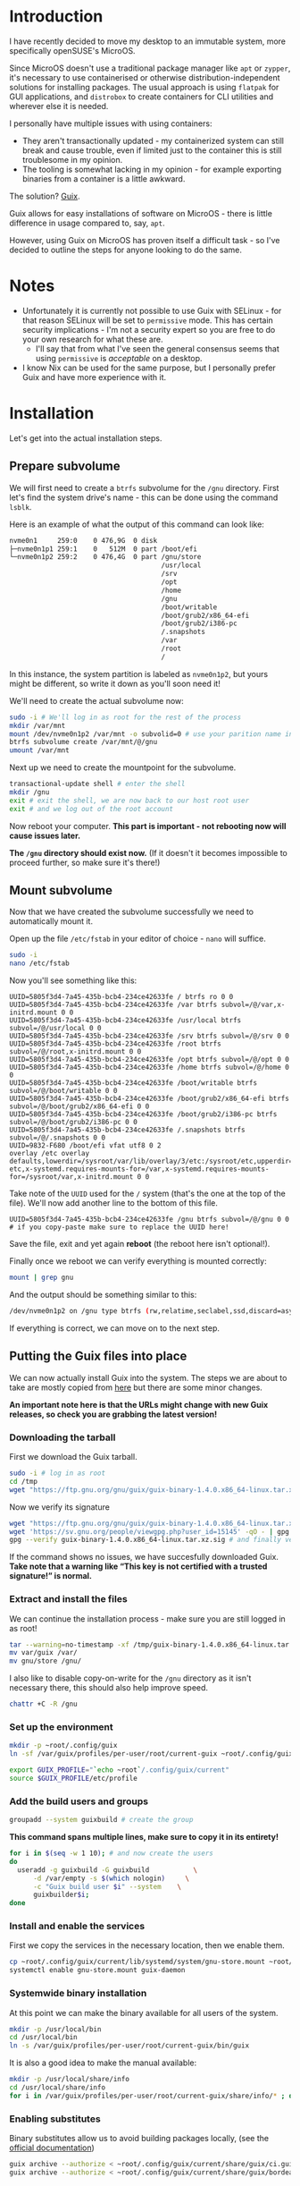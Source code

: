 * Introduction
I have recently decided to move my desktop to an immutable system, more specifically openSUSE's MicroOS.

Since MicroOS doesn't use a traditional package manager like ~apt~ or ~zypper~, it's necessary to use containerised or otherwise distribution-independent solutions for installing packages.
The usual approach is using ~flatpak~ for GUI applications, and ~distrobox~ to create containers for CLI utilities and wherever else it is needed.

I personally have multiple issues with using containers:
- They aren't transactionally updated - my containerized system can still break and cause trouble, even if limited just to the container this is still troublesome in my opinion.
- The tooling is somewhat lacking in my opinion - for example exporting binaries from a container is a little awkward.

The solution? [[https://guix.gnu.org/][Guix]].

Guix allows for easy installations of software on MicroOS - there is little difference in usage compared to, say, ~apt~.

However, using Guix on MicroOS has proven itself a difficult task - so I've decided to outline the steps for anyone looking to do the same.

* Notes
- Unfortunately it is currently not possible to use Guix with SELinux - for that reason SELinux will be set to ~permissive~ mode. This has certain security implications - I'm not a security expert so you are free to do your own research for what these are.
  - I'll say that from what I've seen the general consensus seems that using ~permissive~ is /acceptable/ on a desktop.
- I know Nix can be used for the same purpose, but I personally prefer Guix and have more experience with it.

* Installation
Let's get into the actual installation steps.

** Prepare subvolume
We will first need to create a ~btrfs~ subvolume for the ~/gnu~ directory. First let's find the system drive's name - this can be done using the command ~lsblk~.

Here is an example of what the output of this command can look like:
#+BEGIN_SRC sh
nvme0n1     259:0    0 476,9G  0 disk 
├─nvme0n1p1 259:1    0   512M  0 part /boot/efi
└─nvme0n1p2 259:2    0 476,4G  0 part /gnu/store
                                      /usr/local
                                      /srv
                                      /opt
                                      /home
                                      /gnu
                                      /boot/writable
                                      /boot/grub2/x86_64-efi
                                      /boot/grub2/i386-pc
                                      /.snapshots
                                      /var
                                      /root
                                      /

#+END_SRC
In this instance, the system partition is labeled as ~nvme0n1p2~, but yours might be different, so write it down as you'll soon need it!

We'll need to create the actual subvolume now:
#+BEGIN_SRC sh
  sudo -i # We'll log in as root for the rest of the process
  mkdir /var/mnt
  mount /dev/nvme0n1p2 /var/mnt -o subvolid=0 # use your parition name instead
  btrfs subvolume create /var/mnt/@/gnu
  umount /var/mnt
#+END_SRC

Next up we need to create the mountpoint for the subvolume.
#+BEGIN_SRC sh
  transactional-update shell # enter the shell
  mkdir /gnu 
  exit # exit the shell, we are now back to our host root user
  exit # and we log out of the root account
#+END_SRC

Now reboot your computer. *This part is important - not rebooting now will cause issues later.*

*The ~/gnu~ directory should exist now.* (If it doesn't it becomes impossible to proceed further, so make sure it's there!)

** Mount subvolume
Now that we have created the subvolume successfully we need to automatically mount it.

Open up the file ~/etc/fstab~ in your editor of choice - ~nano~ will suffice.

#+BEGIN_SRC sh
  sudo -i
  nano /etc/fstab
#+END_SRC

Now you'll see something like this:

#+BEGIN_SRC conf-space
  UUID=5805f3d4-7a45-435b-bcb4-234ce42633fe / btrfs ro 0 0
  UUID=5805f3d4-7a45-435b-bcb4-234ce42633fe /var btrfs subvol=/@/var,x-initrd.mount 0 0
  UUID=5805f3d4-7a45-435b-bcb4-234ce42633fe /usr/local btrfs subvol=/@/usr/local 0 0
  UUID=5805f3d4-7a45-435b-bcb4-234ce42633fe /srv btrfs subvol=/@/srv 0 0
  UUID=5805f3d4-7a45-435b-bcb4-234ce42633fe /root btrfs subvol=/@/root,x-initrd.mount 0 0
  UUID=5805f3d4-7a45-435b-bcb4-234ce42633fe /opt btrfs subvol=/@/opt 0 0
  UUID=5805f3d4-7a45-435b-bcb4-234ce42633fe /home btrfs subvol=/@/home 0 0
  UUID=5805f3d4-7a45-435b-bcb4-234ce42633fe /boot/writable btrfs subvol=/@/boot/writable 0 0
  UUID=5805f3d4-7a45-435b-bcb4-234ce42633fe /boot/grub2/x86_64-efi btrfs subvol=/@/boot/grub2/x86_64-efi 0 0
  UUID=5805f3d4-7a45-435b-bcb4-234ce42633fe /boot/grub2/i386-pc btrfs subvol=/@/boot/grub2/i386-pc 0 0
  UUID=5805f3d4-7a45-435b-bcb4-234ce42633fe /.snapshots btrfs subvol=/@/.snapshots 0 0
  UUID=9832-F680 /boot/efi vfat utf8 0 2
  overlay /etc overlay defaults,lowerdir=/sysroot/var/lib/overlay/3/etc:/sysroot/etc,upperdir=/sysroot/var/lib/overlay/4/etc,workdir=/sysroot/var/lib/overlay/4/work-etc,x-systemd.requires-mounts-for=/var,x-systemd.requires-mounts-for=/sysroot/var,x-initrd.mount 0 0
#+END_SRC

Take note of the ~UUID~ used for the ~/~ system (that's the one at the top of the file). We'll now add another line to the bottom of this file.

#+BEGIN_SRC conf-space
  UUID=5805f3d4-7a45-435b-bcb4-234ce42633fe /gnu btrfs subvol=/@/gnu 0 0 # if you copy-paste make sure to replace the UUID here!
#+END_SRC

Save the file, exit and yet again *reboot* (the reboot here isn't optional!).

Finally once we reboot we can verify everything is mounted correctly:
#+BEGIN_SRC sh
  mount | grep gnu
#+END_SRC

And the output should be something similar to this:

#+BEGIN_SRC sh
  /dev/nvme0n1p2 on /gnu type btrfs (rw,relatime,seclabel,ssd,discard=async,space_cache=v2,subvolid=269,subvol=/@/gnu)
#+END_SRC

If everything is correct, we can move on to the next step.

** Putting the Guix files into place
We can now actually install Guix into the system. The steps we are about to take are mostly copied from [[https://guix.gnu.org/manual/en/html_node/Binary-Installation.html][here]] but there are some minor changes.

*An important note here is that the URLs might change with new Guix releases, so check you are grabbing the latest version!*

*** Downloading the tarball
First we download the Guix tarball. 
#+BEGIN_SRC sh
  sudo -i # log in as root
  cd /tmp
  wget "https://ftp.gnu.org/gnu/guix/guix-binary-1.4.0.x86_64-linux.tar.xz" # download the Guix binary
#+END_SRC

Now we verify its signature
#+BEGIN_SRC sh
  wget "https://ftp.gnu.org/gnu/guix/guix-binary-1.4.0.x86_64-linux.tar.xz.sig" # download the signature
  wget 'https://sv.gnu.org/people/viewgpg.php?user_id=15145' -qO - | gpg --import - # import signature
  gpg --verify guix-binary-1.4.0.x86_64-linux.tar.xz.sig # and finally verify the file
#+END_SRC

If the command shows no issues, we have succesfully downloaded Guix.
*Take note that a warning like “This key is not certified with a trusted signature!” is normal.*

*** Extract and install the files
We can continue the installation process - make sure you are still logged in as root!
#+BEGIN_SRC sh
  tar --warning=no-timestamp -xf /tmp/guix-binary-1.4.0.x86_64-linux.tar.xz
  mv var/guix /var/
  mv gnu/store /gnu/
#+END_SRC

I also like to disable copy-on-write for the ~/gnu~ directory as it isn't necessary there, this should also help improve speed.
#+BEGIN_SRC sh
  chattr +C -R /gnu
#+END_SRC

*** Set up the environment
#+BEGIN_SRC sh
  mkdir -p ~root/.config/guix
  ln -sf /var/guix/profiles/per-user/root/current-guix ~root/.config/guix/current

  export GUIX_PROFILE="`echo ~root`/.config/guix/current" 
  source $GUIX_PROFILE/etc/profile
#+END_SRC

*** Add the build users and groups
#+BEGIN_SRC sh
  groupadd --system guixbuild # create the group
#+END_SRC

*This command spans multiple lines, make sure to copy it in its entirety!*
#+BEGIN_SRC sh
  for i in $(seq -w 1 10); # and now create the users
  do
    useradd -g guixbuild -G guixbuild           \
	    -d /var/empty -s $(which nologin)     \
	    -c "Guix build user $i" --system    \
	    guixbuilder$i;
  done
#+END_SRC

*** Install and enable the services
First we copy the services in the necessary location, then we enable them.
#+BEGIN_SRC sh
  cp ~root/.config/guix/current/lib/systemd/system/gnu-store.mount ~root/.config/guix/current/lib/systemd/system/guix-daemon.service /etc/systemd/system/
  systemctl enable gnu-store.mount guix-daemon
#+END_SRC

*** Systemwide binary installation
At this point we can make the binary available for all users of the system.
#+BEGIN_SRC sh
  mkdir -p /usr/local/bin
  cd /usr/local/bin
  ln -s /var/guix/profiles/per-user/root/current-guix/bin/guix
#+END_SRC

It is also a good idea to make the manual available:
#+BEGIN_SRC sh
  mkdir -p /usr/local/share/info
  cd /usr/local/share/info
  for i in /var/guix/profiles/per-user/root/current-guix/share/info/* ; do ln -s $i ; done
#+END_SRC

*** Enabling substitutes
Binary substitutes allow us to avoid building packages locally, (see the [[https://guix.gnu.org/manual/en/html_node/Substitutes.html][official documentation]])

#+BEGIN_SRC sh
  guix archive --authorize < ~root/.config/guix/current/share/guix/ci.guix.gnu.org.pub
  guix archive --authorize < ~root/.config/guix/current/share/guix/bordeaux.guix.gnu.org.pub
#+END_SRC

** Setting the SELinux policy
We are almost there, but Guix isn't quite functional yet. To disable SELinux we need to edit a kernel boot parameter.

Open the file ~/etc/default/grub~ with your favorite editor.

#+BEGIN_SRC sh
  sudo nano /etc/default/grub
#+END_SRC

You should be able to find a line that looks like this:
#+BEGIN_SRC conf-space
  GRUB_CMDLINE_LINUX_DEFAULT="splash=silent swapaccount=1 mitigations=auto quiet security=selinux selinux=1 enforcing=1"
#+END_SRC
Here change the ~enforcing~ variable to 0.
#+BEGIN_SRC conf-space
  GRUB_CMDLINE_LINUX_DEFAULT="splash=silent swapaccount=1 mitigations=auto quiet security=selinux selinux=1 enforcing=0"
#+END_SRC
Save the file and exit.

Now we have to regenerate the grub configuration:

#+BEGIN_SRC sh
  sudo transactional-update grub.cfg
#+END_SRC

*Reboot after this step!*

After the reboot verify the status of the Guix daemon.

#+BEGIN_SRC sh
  systemctl status guix-daemon
#+END_SRC

If everything is okay we have successfully set up Guix!

** Network fix
At this point I'll also mention that Guix requires the ~/etc/services~ file, which currently doesn't exist by default on MicroOS.

We can easily fix this:
#+BEGIN_SRC sh
  sudo ln -s /usr/etc/services /etc/services
#+END_SRC

** Finishing touches
Finally we need to configure the Guix application environment.

This is described in the [[https://guix.gnu.org/manual/en/html_node/Application-Setup.html)][Guix documentation]], but here's my quick summary:

First update our local guix profile, run this as your user:
#+BEGIN_SRC sh
  guix pull
#+END_SRC
This might take a little while.

Next open up the ~$HOME/.bash_profile~ file, this time as your regular user. Then fill it in like so:
#+BEGIN_SRC sh
  if [ -f ~/.bashrc ]; then . ~/.bashrc; fi

  if [ ! -f /.dockerenv ] && [ ! -f /run/.containerenv ]; then
      export GUIX_PROFILE="$HOME/.guix-profile"
      export GUIX_LOCPATH="$HOME/.guix-profile/lib/locale"
      export PATH="$HOME/.config/guix/current/bin:$PATH"
      export SSL_CERT_DIR="$HOME/.guix-profile/etc/ssl/certs"
      export SSL_CERT_FILE="$HOME/.guix-profile/etc/ssl/certs/ca-certificates.crt"
      export GIT_SSL_CAINFO="$SSL_CERT_FILE"
      . "$GUIX_PROFILE/etc/profile"
  fi  
#+END_SRC

Now log out and back in for these changes to take effect. Finally we can install the most essential Guix packages:
#+BEGIN_SRC sh
  guix install glibc-locales nss-certs
#+END_SRC

* Conclusion
With these steps you should be able to successfully set up Guix on MicroOS. If you find any broken steps or other problems, please post on the [[https://github.com/CuBeRJAN/microos-guix/issues][issues page]].


